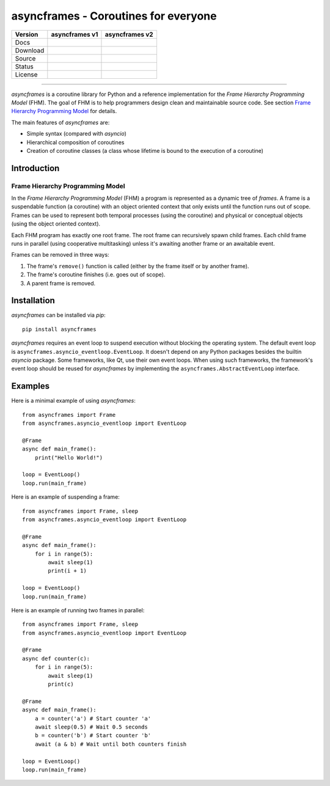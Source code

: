 =====================================
asyncframes - Coroutines for everyone
=====================================

.. |rtd_v2| image:: https://img.shields.io/readthedocs/asyncframes/dev.svg?logo=Read%20the%20Docs
    :target: https://asyncframes.readthedocs.io/en/dev/?badge=dev
    :alt: Documentation Status

.. |pypi_v1| image:: https://img.shields.io/badge/pypi-v1.1-blue.svg
    :target: https://pypi.org/project/asyncframes/

.. |github_v1| image:: https://img.shields.io/badge/github-master-brightgreen.svg?style=social&logo=github
    :target: https://github.com/RcSepp/asyncframes/tree/master
.. |github_v2| image:: https://img.shields.io/badge/github-dev-brightgreen.svg?style=social&logo=github
    :target: https://github.com/RcSepp/asyncframes/tree/dev

.. |travis_v1| image:: https://img.shields.io/travis/RcSepp/asyncframes/master.svg?logo=travis
    :target: https://travis-ci.org/RcSepp/asyncframes
.. |travis_v2| image:: https://img.shields.io/travis/RcSepp/asyncframes/dev.svg?logo=travis
    :target: https://travis-ci.org/RcSepp/asyncframes

.. |coverage_v2| image:: https://coveralls.io/repos/github/RcSepp/asyncframes/badge.svg?branch=dev
    :target: https://coveralls.io/github/RcSepp/asyncframes?branch=dev

.. |license_v1| image:: https://img.shields.io/badge/License-MIT-brightgreen.svg
    :target: https://opensource.org/licenses/MIT
.. |license_v2| image:: https://img.shields.io/badge/License-MIT-brightgreen.svg
    :target: https://opensource.org/licenses/MIT

========= ======================================== ========================================
Version   asyncframes v1                           asyncframes v2                          
========= ======================================== ========================================
Docs                                               |rtd_v2|                                
Download  |pypi_v1|                                                                        
Source    |github_v1|                              |github_v2|                             
Status    |travis_v1|                              |travis_v2| |coverage_v2|               
License   |license_v1|                             |license_v2|                            
========= ======================================== ========================================

----

*asyncframes* is a coroutine library for Python and a reference implementation
for the *Frame Hierarchy Programming Model* (FHM). The goal of FHM is to help
programmers design clean and maintainable source code. See section `Frame
Hierarchy Programming Model`_ for details.

The main features of *asyncframes* are:

- Simple syntax (compared with *asyncio*)
- Hierarchical composition of coroutines
- Creation of coroutine classes (a class whose lifetime is bound to the
  execution of a coroutine)


Introduction
============

Frame Hierarchy Programming Model
---------------------------------

In the *Frame Hierarchy Programming Model* (FHM) a program is represented as a
dynamic tree of *frames*. A frame is a suspendable function (a coroutine) with
an object oriented context that only exists until the function runs out of
scope. Frames can be used to represent both temporal processes (using the
coroutine) and physical or conceptual objects (using the object oriented
context).

Each FHM program has exactly one root frame. The root frame can recursively
spawn child frames. Each child frame runs in parallel (using cooperative
multitasking) unless it's awaiting another frame or an awaitable event.

Frames can be removed in three ways:

1. The frame's ``remove()`` function is called (either by the frame itself or by
   another frame).
2. The frame's coroutine finishes (i.e. goes out of scope).
3. A parent frame is removed.


Installation
============

*asyncframes* can be installed via `pip`: ::

    pip install asyncframes

*asyncframes* requires an event loop to suspend execution without blocking the
operating system. The default event loop is ``asyncframes.asyncio_eventloop.EventLoop``.
It doesn't depend on any Python packages besides the builtin *asyncio* package.
Some frameworks, like Qt, use their own event loops. When using such frameworks,
the framework's event loop should be reused for *asyncframes* by implementing
the ``asyncframes.AbstractEventLoop`` interface.


Examples
========

Here is a minimal example of using *asyncframes*: ::

    from asyncframes import Frame
    from asyncframes.asyncio_eventloop import EventLoop

    @Frame
    async def main_frame():
        print("Hello World!")

    loop = EventLoop()
    loop.run(main_frame)

Here is an example of suspending a frame: ::

    from asyncframes import Frame, sleep
    from asyncframes.asyncio_eventloop import EventLoop

    @Frame
    async def main_frame():
        for i in range(5):
            await sleep(1)
            print(i + 1)

    loop = EventLoop()
    loop.run(main_frame)

Here is an example of running two frames in parallel: ::

    from asyncframes import Frame, sleep
    from asyncframes.asyncio_eventloop import EventLoop

    @Frame
    async def counter(c):
        for i in range(5):
            await sleep(1)
            print(c)

    @Frame
    async def main_frame():
        a = counter('a') # Start counter 'a'
        await sleep(0.5) # Wait 0.5 seconds
        b = counter('b') # Start counter 'b'
        await (a & b) # Wait until both counters finish

    loop = EventLoop()
    loop.run(main_frame)
